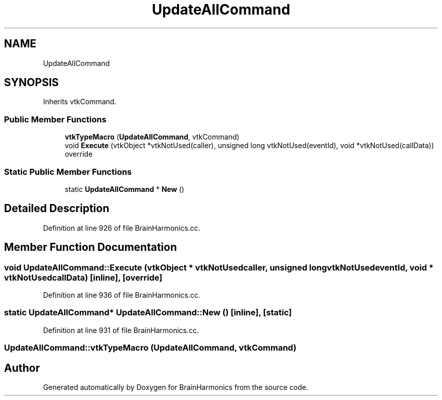 .TH "UpdateAllCommand" 3 "Tue Oct 10 2017" "Version 0.1" "BrainHarmonics" \" -*- nroff -*-
.ad l
.nh
.SH NAME
UpdateAllCommand
.SH SYNOPSIS
.br
.PP
.PP
Inherits vtkCommand\&.
.SS "Public Member Functions"

.in +1c
.ti -1c
.RI "\fBvtkTypeMacro\fP (\fBUpdateAllCommand\fP, vtkCommand)"
.br
.ti -1c
.RI "void \fBExecute\fP (vtkObject *vtkNotUsed(caller), unsigned long vtkNotUsed(eventId), void *vtkNotUsed(callData)) override"
.br
.in -1c
.SS "Static Public Member Functions"

.in +1c
.ti -1c
.RI "static \fBUpdateAllCommand\fP * \fBNew\fP ()"
.br
.in -1c
.SH "Detailed Description"
.PP 
Definition at line 926 of file BrainHarmonics\&.cc\&.
.SH "Member Function Documentation"
.PP 
.SS "void UpdateAllCommand::Execute (vtkObject * vtkNotUsedcaller, unsigned long  vtkNotUsedeventId, void * vtkNotUsedcallData)\fC [inline]\fP, \fC [override]\fP"

.PP
Definition at line 936 of file BrainHarmonics\&.cc\&.
.SS "static \fBUpdateAllCommand\fP* UpdateAllCommand::New ()\fC [inline]\fP, \fC [static]\fP"

.PP
Definition at line 931 of file BrainHarmonics\&.cc\&.
.SS "UpdateAllCommand::vtkTypeMacro (\fBUpdateAllCommand\fP, vtkCommand)"


.SH "Author"
.PP 
Generated automatically by Doxygen for BrainHarmonics from the source code\&.
